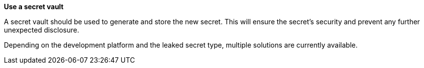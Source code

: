 **Use a secret vault**

A secret vault should be used to generate and store the new secret. This
will ensure the secret's security and prevent any further unexpected disclosure.

Depending on the development platform and the leaked secret type, multiple
solutions are currently available.

